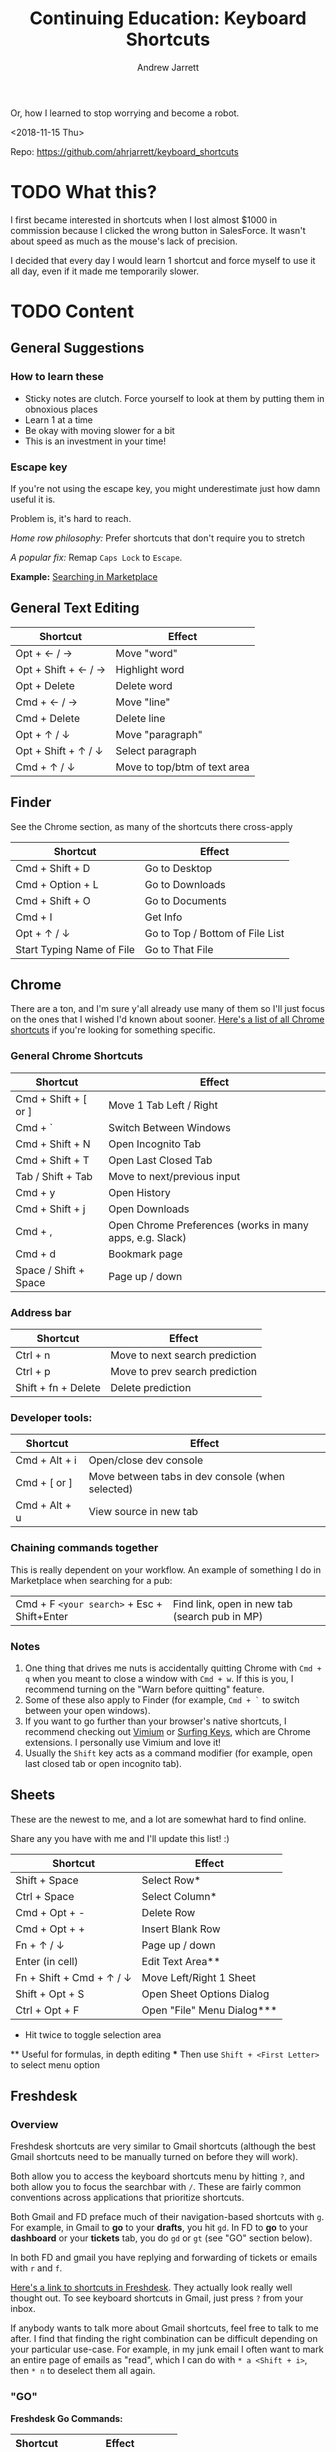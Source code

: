 #+TITLE: Continuing Education: Keyboard Shortcuts
#+AUTHOR: Andrew Jarrett

Or, how I learned to stop worrying and become a robot.

<2018-11-15 Thu>

Repo: https://github.com/ahrjarrett/keyboard_shortcuts

* TODO What this?

I first became interested in shortcuts when I lost almost $1000 in commission because I clicked the wrong button in SalesForce. It wasn't about speed as much as the mouse's lack of precision.

I decided that every day I would learn 1 shortcut and force myself to use it all day, even if it made me temporarily slower.


* TODO Content

** General Suggestions

*** How to learn these

- Sticky notes are clutch. Force yourself to look at them by putting them in obnoxious places
- Learn 1 at a time
- Be okay with moving slower for a bit
- This is an investment in your time!

*** Escape key

If you're not using the escape key, you might underestimate just how damn useful it is.

Problem is, it's hard to reach.

/Home row philosophy:/ Prefer shortcuts that don't require you to stretch

/A popular fix:/ Remap =Caps Lock= to =Escape=.

*Example:* [[http://admin.austin.ownlocal.com/publishers][Searching in Marketplace]]


** General Text Editing

| Shortcut            | Effect                       |
|---------------------+------------------------------|
| Opt + ← / →         | Move "word"                  |
| Opt + Shift + ← / → | Highlight word               |
| Opt + Delete        | Delete word                  |
| Cmd + ← / →         | Move "line"                  |
| Cmd + Delete        | Delete line                  |
| Opt + ↑ / ↓         | Move "paragraph"             |
| Opt + Shift + ↑ / ↓ | Select paragraph             |
| Cmd + ↑ / ↓         | Move to top/btm of text area |


** Finder

See the Chrome section, as many of the shortcuts there cross-apply

| Shortcut                  | Effect                          |
|---------------------------+---------------------------------|
| Cmd + Shift + D           | Go to Desktop                   |
| Cmd + Option + L          | Go to Downloads                 |
| Cmd + Shift + O           | Go to Documents                 |
| Cmd + I                   | Get Info                        |
| Opt + ↑ / ↓               | Go to Top / Bottom of File List |
| Start Typing Name of File | Go to That File                 |


** Chrome

There are a ton, and I'm sure y'all already use many of them so I'll just focus on the ones that I wished I'd known about sooner. [[https://support.google.com/chrome/answer/157179?hl%3Den][Here's a list of all Chrome shortcuts]] if you're looking for something specific.

*** General Chrome Shortcuts

| Shortcut              | Effect                                                   |
|-----------------------+----------------------------------------------------------|
| Cmd + Shift + [ or ]  | Move 1 Tab Left / Right                                  |
| Cmd + `               | Switch Between Windows                                   |
| Cmd + Shift + N       | Open Incognito Tab                                       |
| Cmd + Shift + T       | Open Last Closed Tab                                     |
| Tab / Shift + Tab     | Move to next/previous input                              |
| Cmd + y               | Open History                                             |
| Cmd + Shift + j       | Open Downloads                                           |
| Cmd + ,               | Open Chrome Preferences (works in many apps, e.g. Slack) |
| Cmd + d               | Bookmark page                                            |
| Space / Shift + Space | Page up / down                                           |

*** Address bar

| Shortcut            | Effect                         |
|---------------------+--------------------------------|
| Ctrl + n            | Move to next search prediction |
| Ctrl + p            | Move to prev search prediction |
| Shift + fn + Delete | Delete prediction              |

*** Developer tools:

| Shortcut      | Effect                                           |
|---------------+--------------------------------------------------|
| Cmd + Alt + i | Open/close dev console                           |
| Cmd + [ or ]  | Move between tabs in dev console (when selected) |
| Cmd + Alt + u | View source in new tab                           |

*** Chaining commands together

This is really dependent on your workflow. An example of something I do in Marketplace when searching for a pub:

| Cmd + F =<your search>= + Esc + Shift+Enter | Find link, open in new tab (search pub in MP) |

*** Notes

1. One thing that drives me nuts is accidentally quitting Chrome with =Cmd + q= when you meant to close a window with =Cmd + w=. If this is you, I recommend turning on the "Warn before quitting" feature.
2. Some of these also apply to Finder (for example, =Cmd + `= to switch between your open windows).
3. If you want to go further than your browser's native shortcuts, I recommend checking out [[https://vimium.github.io/][Vimium]] or [[https://chrome.google.com/webstore/detail/surfingkeys/gfbliohnnapiefjpjlpjnehglfpaknnc?hl%3Den-US][Surfing Keys]], which are Chrome extensions. I personally use Vimium and love it!
4. Usually the =Shift= key acts as a command modifier (for example, open last closed tab or open incognito tab).


** Sheets

These are the newest to me, and a lot are somewhat hard to find online.

Share any you have with me and I'll update this list! :)

| Shortcut                 | Effect                     |
|--------------------------+----------------------------|
| Shift + Space            | Select Row*                |
| Ctrl + Space             | Select Column*             |
| Cmd + Opt + -            | Delete Row                 |
| Cmd + Opt + +            | Insert Blank Row           |
| Fn + ↑ / ↓               | Page up / down             |
| Enter (in cell)          | Edit Text Area**           |
| Fn + Shift + Cmd + ↑ / ↓ | Move Left/Right 1 Sheet    |
| Shift + Opt + S          | Open Sheet Options Dialog  |
| Ctrl + Opt + F           | Open "File" Menu Dialog*** |

 *   Hit twice to toggle selection area
 **  Useful for formulas, in depth editing
 *** Then use =Shift + <First Letter>= to select menu option


** Freshdesk

*** Overview

Freshdesk shortcuts are very similar to Gmail shortcuts (although the best Gmail shortcuts need to be manually turned on before they will work).

Both allow you to access the keyboard shortcuts menu by hitting =?=, and both allow you to focus the searchbar with =/=. These are fairly common conventions across applications that prioritize shortcuts.

Both Gmail and FD preface much of their navigation-based shortcuts with =g=. For example, in Gmail to *go* to your *drafts*, you hit =gd=. In FD to *go* to your *dashboard* or your *tickets* tab, you do =gd= or =gt= (see "GO" section below).

In both FD and gmail you have replying and forwarding of tickets or emails with =r= and =f=.

[[https://support.freshdesk.com/support/solutions/articles/186758-using-keyboard-shortcuts-in-your-support-portal][Here's a link to shortcuts in Freshdesk]]. They actually look really well thought out. To see keyboard shortcuts in Gmail, just press =?= from your inbox.

If anybody wants to talk more about Gmail shortcuts, feel free to talk to me after. I find that finding the right combination can be difficult depending on your particular use-case. For example, in my junk email I often want to mark an entire page of emails as "read", which I can do with =* a <Shift + i>=, then =* n= to deselect them all again.


*** "GO"

*Freshdesk Go Commands:*

| Shortcut | Effect               |
|----------+----------------------|
| g t      | Go to Tickets view   |
| g d      | Go to Dashboard view |
| g c      | Go to Customers view |
| g r      | Go to Reports view   |

*Gmail Go Commands:*

| Shortcut | Effect                    |
|----------+---------------------------|
| g i      | Go to Inbox view          |
| g t      | Go to SenT view           |
| g a      | Go to All Mail view       |
| g d      | Go to Drafts view         |
| g s      | Go to Starred Emails view |


*** All Tickets View

**** Navigating and selecting

If you want to string shortcuts together to create a workflow, this is where you start.

*Freshdesk:*

| Shortcut | Effect                     |
|----------+----------------------------|
| j / ↓    | Move cursor to next ticket |
| k / ↑    | Move cursor to prev ticket |
| x        | Select/deselect ticket     |

*Gmail:*

Same as above, plus:

| Shortcut | Effect                            |
|----------+-----------------------------------|
| * a      | Select all emails                 |
| * n      | Select "no" emails (deselect all) |

**** Do something with selected tickets/emails

You've selected one or more tickets or emails with =x=. Now, do something with them:

*Freshdesk:*

| Shortcut | Effect           |
|----------+------------------|
| s        | Execute scenario |
| ~        | Close            |
| @        | Assign to me     |
| !        | Mark as spam     |
| #        | Delete           |

*Gmail:*

| Shortcut    | Effect         |
|-------------+----------------|
| <Shift> + i | Mark as read   |
| <Shift> + u | Mark as unread |
| !           | Mark as spam   |
| #           | Delete         |


*** Ticket / Email Details View

This is when you have a ticket or an email open (but are not in the input box):

*Freshdesk:*

| Shortcut | Effect                    |
|----------+---------------------------|
| r        | Reply                     |
| f        | Forward                   |
| @        | Assign ticket to yourself |
| ~        | Close ticket              |
| !        | Mark ticket as spam       |
| #        | Delete ticket             |
| }        | See all ticket activity   |
| j        | Open next ticket          |
| k        | Open prev ticket          |

When your cursor is in the input box:

| Shortcut    | Effect                        |
|-------------+-------------------------------|
| <Escape>    | Cancel/close out of input box |
| Cmd + Enter | Send current response         |

*Gmail:*

Almost identical to Freshdesk (minus things like assigning a ticket).


** Periscope

| Shortcut        | Effect           |
|-----------------+------------------|
| Cmd + /         | Toggle Comment   |
| Cmd + Shift + L | Auto-format Code |
| Cmd + Enter     | Run Query        |
